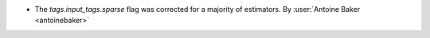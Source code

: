 - The `tags.input_tags.sparse` flag was corrected for a majority of estimators.
  By :user:`Antoine Baker <antoinebaker>`
